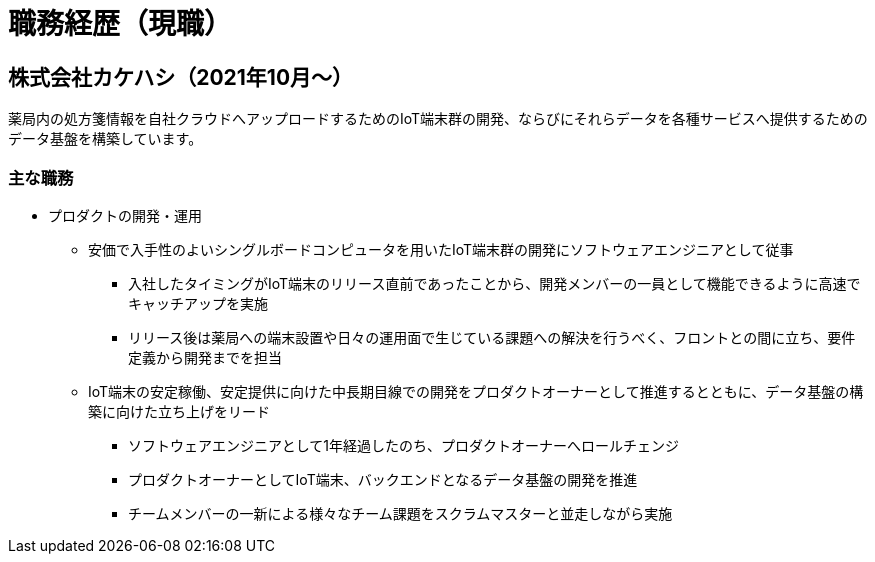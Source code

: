 # 職務経歴（現職）

## 株式会社カケハシ（2021年10月〜）

薬局内の処方箋情報を自社クラウドへアップロードするためのIoT端末群の開発、ならびにそれらデータを各種サービスへ提供するためのデータ基盤を構築しています。

### 主な職務

* プロダクトの開発・運用
** 安価で入手性のよいシングルボードコンピュータを用いたIoT端末群の開発にソフトウェアエンジニアとして従事
*** 入社したタイミングがIoT端末のリリース直前であったことから、開発メンバーの一員として機能できるように高速でキャッチアップを実施
*** リリース後は薬局への端末設置や日々の運用面で生じている課題への解決を行うべく、フロントとの間に立ち、要件定義から開発までを担当
** IoT端末の安定稼働、安定提供に向けた中長期目線での開発をプロダクトオーナーとして推進するとともに、データ基盤の構築に向けた立ち上げをリード
*** ソフトウェアエンジニアとして1年経過したのち、プロダクトオーナーへロールチェンジ
*** プロダクトオーナーとしてIoT端末、バックエンドとなるデータ基盤の開発を推進
*** チームメンバーの一新による様々なチーム課題をスクラムマスターと並走しながら実施
